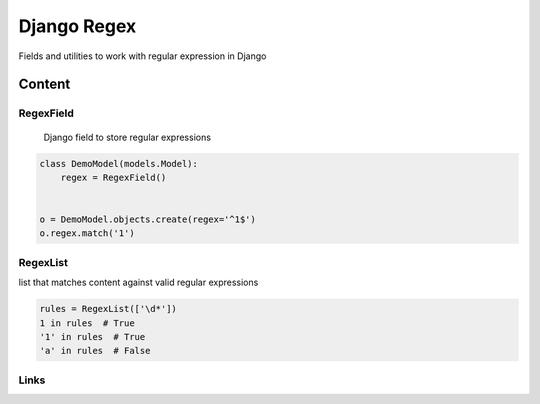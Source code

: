 ================================
Django Regex
================================

.. image:: https://badge.fury.io/py/django-regex.png
    :target: http://badge.fury.io/py/django-regex

.. image:: https://travis-ci.org/saxix/django-regex.png?branch=master
    :target: https://travis-ci.org/saxix/django-regex

.. image:: https://pypip.in/d/django-regex/badge.png
    :target: https://pypi.python.org/pypi/django-regex


Fields and utilities to work with regular expression in Django

Content
-------

RegexField
~~~~~~~~~~
 Django field to store regular expressions

.. code-block:: python

    class DemoModel(models.Model):
        regex = RegexField()


    o = DemoModel.objects.create(regex='^1$')
    o.regex.match('1')


RegexList
~~~~~~~~~
list that matches content against valid regular expressions

.. code-block:: python

    rules = RegexList(['\d*'])
    1 in rules  # True
    '1' in rules  # True
    'a' in rules  # False


Links
~~~~~

+--------------------+----------------+--------------+----------------------------+
| Stable             | |master-build| | |master-cov| |                            |
+--------------------+----------------+--------------+----------------------------+
| Development        | |dev-build|    | |dev-cov|    |                            |
+--------------------+----------------+--------------+----------------------------+
| Project home page: |https://github.com/saxix/django-regex             |
+--------------------+---------------+--------------------------------------------+
| Issue tracker:     |https://github.com/saxix/django-regex/issues?sort |
+--------------------+---------------+--------------------------------------------+
| Download:          |http://pypi.python.org/pypi/django-regex/         |
+--------------------+---------------+--------------------------------------------+
| Documentation:     |https://django-regex.readthedocs.org/en/latest/   |
+--------------------+---------------+--------------+-----------------------------+

.. |master-build| image:: https://secure.travis-ci.org/saxix/django-regex.png?branch=master
    :target: http://travis-ci.org/saxix/django-regex/

.. |master-cov| image:: https://codecov.io/gh/saxix/django-regex/branch/master/graph/badge.svg
    :target: https://codecov.io/gh/saxix/django-regex

.. |dev-build| image:: https://secure.travis-ci.org/saxix/django-regex.png?branch=develop
    :target: http://travis-ci.org/saxix/django-regex/

.. |dev-cov| image:: https://codecov.io/gh/saxix/django-regex/branch/develop/graph/badge.svg
    :target: https://codecov.io/gh/saxix/django-regex




